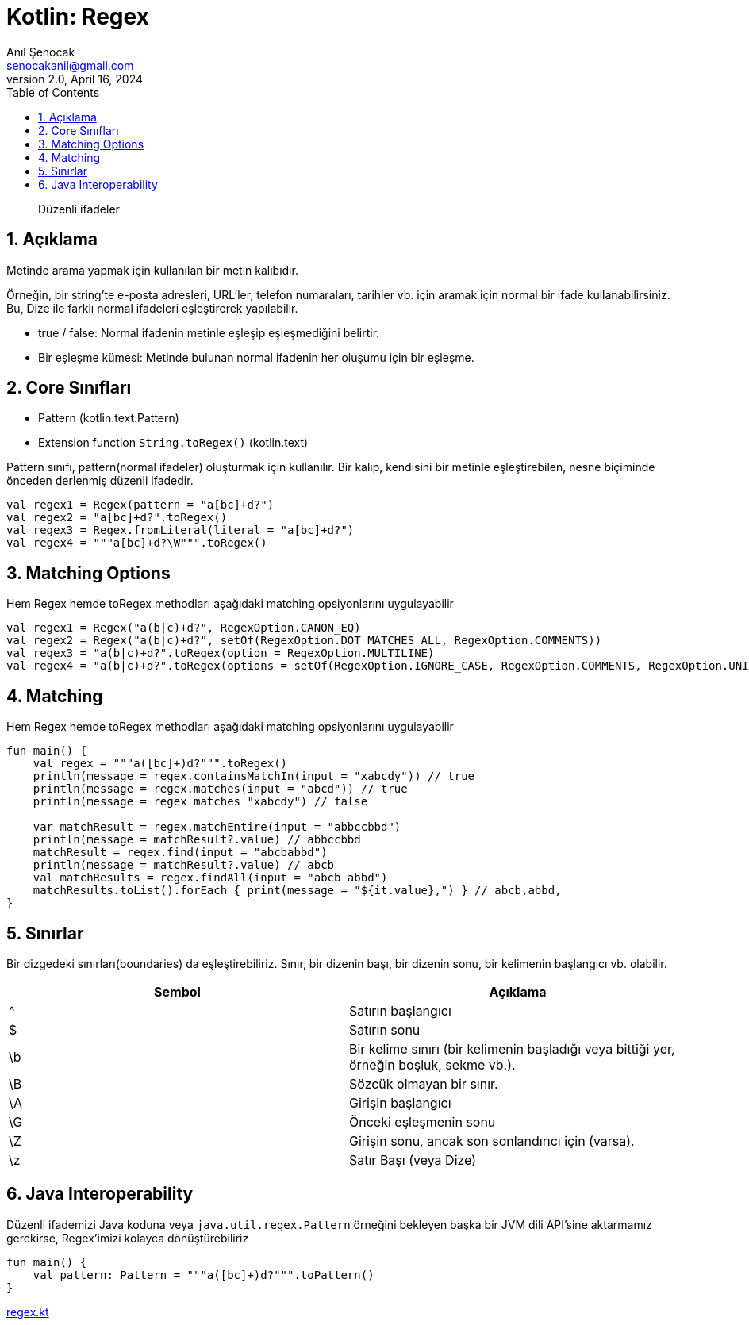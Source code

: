 = Kotlin: Regex
:source-highlighter: highlight.js
Anıl Şenocak <senocakanil@gmail.com>
2.0, April 16, 2024
:description: Düzenli ifadeler
:organization: Personal
:doctype: book
:preface-title: Preface
// Settings:
:experimental:
:reproducible:
:icons: font
:listing-caption: Listing
:sectnums:
:toc:
:toclevels: 3
:xrefstyle: short
:nofooter:
// URIs:
:url-quickref: https://github.com/senocak/tutorials/tree/master/

[%notitle]
--
[abstract]
{description}
--

== Açıklama
Metinde arama yapmak için kullanılan bir metin kalıbıdır.

Örneğin, bir string'te e-posta adresleri, URL'ler, telefon numaraları, tarihler vb. için aramak için normal bir ifade kullanabilirsiniz. Bu, Dize ile farklı normal ifadeleri eşleştirerek yapılabilir.

- true / false: Normal ifadenin metinle eşleşip eşleşmediğini belirtir.
- Bir eşleşme kümesi: Metinde bulunan normal ifadenin her oluşumu için bir eşleşme.

== Core Sınıfları
- Pattern (kotlin.text.Pattern)
- Extension function `String.toRegex()` (kotlin.text)

Pattern sınıfı, pattern(normal ifadeler) oluşturmak için kullanılır. Bir kalıp, kendisini bir metinle eşleştirebilen, nesne biçiminde önceden derlenmiş düzenli ifadedir.

[source,kotlin]
----
val regex1 = Regex(pattern = "a[bc]+d?")
val regex2 = "a[bc]+d?".toRegex()
val regex3 = Regex.fromLiteral(literal = "a[bc]+d?")
val regex4 = """a[bc]+d?\W""".toRegex()
----

== Matching Options
Hem Regex hemde toRegex methodları aşağıdaki matching opsiyonlarını uygulayabilir
[source,kotlin]
----
val regex1 = Regex("a(b|c)+d?", RegexOption.CANON_EQ)
val regex2 = Regex("a(b|c)+d?", setOf(RegexOption.DOT_MATCHES_ALL, RegexOption.COMMENTS))
val regex3 = "a(b|c)+d?".toRegex(option = RegexOption.MULTILINE)
val regex4 = "a(b|c)+d?".toRegex(options = setOf(RegexOption.IGNORE_CASE, RegexOption.COMMENTS, RegexOption.UNIX_LINES))
----

== Matching
Hem Regex hemde toRegex methodları aşağıdaki matching opsiyonlarını uygulayabilir
[source,kotlin]
----
fun main() {
    val regex = """a([bc]+)d?""".toRegex()
    println(message = regex.containsMatchIn(input = "xabcdy")) // true
    println(message = regex.matches(input = "abcd")) // true
    println(message = regex matches "xabcdy") // false

    var matchResult = regex.matchEntire(input = "abbccbbd")
    println(message = matchResult?.value) // abbccbbd
    matchResult = regex.find(input = "abcbabbd")
    println(message = matchResult?.value) // abcb
    val matchResults = regex.findAll(input = "abcb abbd")
    matchResults.toList().forEach { print(message = "${it.value},") } // abcb,abbd,
}
----

== Sınırlar
Bir dizgedeki sınırları(boundaries) da eşleştirebiliriz. Sınır, bir dizenin başı, bir dizenin sonu, bir kelimenin başlangıcı vb. olabilir.


|===
|Sembol |Açıklama

| ^	 |  Satırın başlangıcı
| $	 |  Satırın sonu
| \b |  Bir kelime sınırı (bir kelimenin başladığı veya bittiği yer, örneğin boşluk, sekme vb.).
| \B | 	Sözcük olmayan bir sınır.
| \A | 	Girişin başlangıcı
| \G | 	Önceki eşleşmenin sonu
| \Z | 	Girişin sonu, ancak son sonlandırıcı için (varsa).
| \z |  Satır Başı (veya Dize)

|===

== Java Interoperability
Düzenli ifademizi Java koduna veya `java.util.regex.Pattern` örneğini bekleyen başka bir JVM dili API'sine aktarmamız gerekirse, Regex'imizi kolayca dönüştürebiliriz

[source,kotlin]
----
fun main() {
    val pattern: Pattern = """a([bc]+)d?""".toPattern()
}
----

link:examples/regex.kt[regex.kt]
